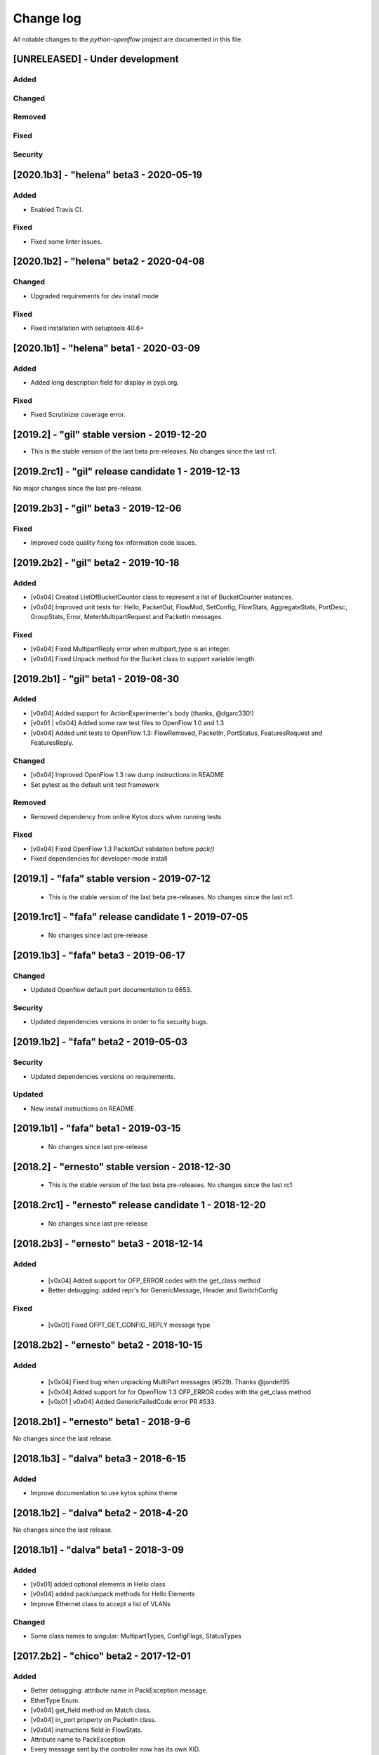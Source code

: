 ##########
Change log
##########
All notable changes to the `python-openflow` project are documented in this file.

[UNRELEASED] - Under development
********************************

Added
=====

Changed
=======

Removed
=======

Fixed
=====

Security
========

[2020.1b3] - "helena" beta3 - 2020-05-19
****************************************

Added
=====
- Enabled Travis CI.

Fixed
=====
- Fixed some linter issues.

[2020.1b2] - "helena" beta2 - 2020-04-08
****************************************

Changed
=======
- Upgraded requirements for `dev` install mode

Fixed
=====
- Fixed installation with setuptools 40.6+


[2020.1b1] - "helena" beta1 - 2020-03-09
****************************************

Added
=====
- Added long description field for display in pypi.org.

Fixed
=====
- Fixed Scrutinizer coverage error.


[2019.2] - "gil" stable version - 2019-12-20
*********************************************

- This is the stable version of the last beta pre-releases.
  No changes since the last rc1.

[2019.2rc1] - "gil" release candidate 1 - 2019-12-13
****************************************************

No major changes since the last pre-release.


[2019.2b3] - "gil" beta3 - 2019-12-06
*************************************

Fixed
=====
- Improved code quality fixing tox information code issues.

[2019.2b2] - "gil" beta2 - 2019-10-18
**************************************

Added
=====
- [v0x04] Created ListOfBucketCounter class to represent a list of
  BucketCounter instances.
- [v0x04] Improved unit tests for: Hello, PacketOut, FlowMod,
  SetConfig, FlowStats, AggregateStats, PortDesc, GroupStats,
  Error, MeterMultipartRequest and PacketIn messages.

Fixed
=====
- [v0x04] Fixed MultipartReply error when multipart_type is an integer.
- [v0x04] Fixed Unpack method for the Bucket class to support
  variable length.

[2019.2b1] - "gil" beta1 - 2019-08-30
**************************************

Added
=====
- [v0x04] Added support for ActionExperimenter's body (thanks, @dgarc330!)
- [v0x01 | v0x04] Added some raw test files to OpenFlow 1.0 and 1.3
- [v0x04] Added unit tests to OpenFlow 1.3: FlowRemoved, PacketIn, PortStatus,
  FeaturesRequest and FeaturesReply.

Changed
=======
- [v0x04] Improved OpenFlow 1.3 raw dump instructions in README
- Set pytest as the default unit test framework

Removed
=======
- Removed dependency from online Kytos docs when running tests

Fixed
=====
- [v0x04] Fixed OpenFlow 1.3 PacketOut validation before `pack()`
- Fixed dependencies for developer-mode install


[2019.1] - "fafa" stable version - 2019-07-12
*********************************************

 - This is the stable version of the last beta pre-releases.
   No changes since the last rc1.

[2019.1rc1] - "fafa" release candidate 1 - 2019-07-05
*****************************************************

 - No changes since last pre-release

[2019.1b3] - "fafa" beta3 - 2019-06-17
**************************************
Changed
=======
- Updated Openflow default port documentation to 6653.

Security
========
- Updated dependencies versions in order to fix security bugs.


[2019.1b2] - "fafa" beta2 - 2019-05-03
**************************************

Security
========
- Updated dependencies versions on requirements.

Updated
=======
- New install instructions on README.

[2019.1b1] - "fafa" beta1 - 2019-03-15
**************************************

 - No changes since last pre-release

[2018.2] - "ernesto" stable version - 2018-12-30
************************************************

 - This is the stable version of the last beta pre-releases.
   No changes since the last rc1.

[2018.2rc1] - "ernesto" release candidate 1 - 2018-12-20
********************************************************

 - No changes since last pre-release

[2018.2b3] - "ernesto" beta3 - 2018-12-14
***************************************

Added
=====
 - [v0x04] Added support for OFP_ERROR codes with the get_class method
 - Better debugging: added repr's for GenericMessage, Header and SwitchConfig

Fixed
=====
 - [v0x01] Fixed OFPT_GET_CONFIG_REPLY message type


[2018.2b2] - "ernesto" beta2 - 2018-10-15
***************************************
Added
=====
 - [v0x04] Fixed bug when unpacking MultiPart messages (#529). Thanks @jondef95
 - [v0x04] Added support for for OpenFlow 1.3 OFP_ERROR codes with the get_class method
 - [v0x01 | v0x04] Added GenericFailedCode error PR #533

[2018.2b1] - "ernesto" beta1 - 2018-9-6
***************************************
No changes since the last release.

[2018.1b3] - "dalva" beta3 - 2018-6-15
***************************************
Added
=====
- Improve documentation to use kytos sphinx theme

[2018.1b2] - "dalva" beta2 - 2018-4-20
***************************************
No changes since the last release.

[2018.1b1] - "dalva" beta1 - 2018-3-09
***************************************
Added
=====
- [v0x01] added optional elements in Hello class
- [v0x04] added pack/unpack methods for Hello Elements
- Improve Ethernet class to accept a list of VLANs

Changed
=======
- Some class names to singular: MultipartTypes, ConfigFlags, StatusTypes

[2017.2b2] - "chico" beta2 - 2017-12-01
***************************************
Added
=====
- Better debugging: attribute name in PackException message.
- EtherType Enum.
- [v0x04] get_field method on Match class.
- [v0x04] in_port property on PacketIn class.
- [v0x04] instructions field in FlowStats.
- Attribute name to PackException
- Every message sent by the controller now has its own XID.

Changed
=======
- Using EtherType enum items instead of hardcoded values.
- Default values for many v0x04 classes.
- Default values for many v0x01 classes.
- IPAddress class: Added netmask optional attribute on init.

Removed
=======
- Some unused test files.

Fixed
=====
- Performance issues related to deepcopy operations.
- Unpacking performance issues.
- [v0x04] Multipart message name.
- [v0x04] ErrorMessage unpack.
- [v0x04] ActionSetField.
- [v0x04] MultipartReply unpack.
- [v0x04] FlowStats unpack.
- [v0x04] get_size method of Actions.
- Several bug fixes.

[2017.2b1] - "chico" beta1 - 2017-09-19
***************************************
Added
=====
- OpenFlow Extensible Match structures.
- ARP packet pack/unpack support.
- 802.1q VLAN packet pack/unpack support.

Changed
=======
- Improved packet validation and unpacking.
- Yala substitutes Pylama as the main linter checker.
- Requirements files updated and restructured.

Removed
=======
- Unused and duplicated files.

Fixed
=====
- Some missing classes and elements were included.
- Some test fixes.
- Several bug fixes.


[2017.1] - "bethania" - 2017-07-06
**********************************
Changed
=======
- Documentation updated and improved.

Fixed
=====
- Some bug fixes.


[2017.1b3] - "bethania" beta3 - 2017-06-16
******************************************
Added
=====
- IPv4 packet pack/unpack support.

Changed
=======
- Raise ValueError if not using bytes (e.g. string) in BinaryData.
- Changed docs to show a dropdown button with all python-openflow releases.

Fixed
=====
- [v0x01] Fixed method to unpack error messages.
- documentation: fixed links and build warnings.
- A few bug fixes.


[2017.1b2] - "bethania" beta2 - 2017-05-05
******************************************
Added
=====
- Continuous integration, with Code Quality Score and test coverage.

Changed
=======
- Attributes with Python reserved names were renamed:
    - :code:`len` was renamed to :code:`length`
    - :code:`type` and :code:`property` received a prefix with the Class name.
- Enums of the OpenFlow structures changed to IntEnums, to make easier
  comparisons with integer values.
- Updated requirements.txt
- 'data' fields included for symmetric messages, like echo requests/replies.
- Documentation updated.

Removed
=======
- [v0x02] references, as it is not implemented yet.

Fixed
=====
- Pypi package is fixed and working.
- Several bug fixes.


[2017.1b1] - "bethania" beta1 - 2017-03-24
******************************************
Added
=====
- OF v0x04 - 1.3.5 - version support

Changed
=======
- v0x04
    - Finished implementation
    - Test improvements
- v0x01 - Numerous Fixes
- New and updated tests for 0x04
- OF v0x04 1.3.0 - Compliance fixes
- Test improvements
- Refactoring:
    - Use of Python 3.6 class attribute order preservation
    - New inheritance model, MetaStruct refactored
- Support for Python 3.6 and later
- Improved docs organization
- Added support to AggregationStats and FlowStats
- StatsRequest/Reply packing/unpacking
- Updated docs: install instructions
- Test improvements: fixes, refactoring.
- Refactoring: basic_types.py
- [v0x04] Adding multipart reply and request messages with tests
- Numerous 0x04 implementations
- Improved continuous integration
- v0x01 fixes
- Adding constant files to manage constants in NApps
- Moving foundation module to pyof root folder (same with tests)

[2016.2a1] - alpha1 - 2016-09-11
********************************
Changed
=======
- Enum fixes
- More detailed unpack error messages
- Refactoring: import classes instead of modules
- lint fixes and docs generation
- Pip support

[2016.1a1] - alpha1 - 2016-08-06
********************************
Changed
=======
- many doc and docstrings fixes and enhancements
    - from markdown to restructuredtext
    - doctests
- pypi
- code optimizations.
- many unittests added
- Pack, Unpack and GenericType refactor.
- added GenericBitMask class
- BitMask classes can behave like enums
- python3 compliance on MetaStruct inheritance declaration
- revision of bitmasks and enums
- fixes on enums and GenericStruct inheritance
- object equality comparison on Generic Types and Structs
- Refactor to accept Python basic types as messages attributes.
- Messages type conversion during the pack operation.
- Better documentation
- Several fixes, including GenericMessage pack method.
- Added ConstantTypeList and ListOf* classes
- Added BinaryData into packet in and out
- Added new basic types and new exceptions
- Changed message types from GenericStruct to GenericMessage
- Added FeaturesReply Class
- Validation on pack
- Fix Package setup
- Docs: added support for Sphinx
- new workflow for the project
    - Added explanation and figures to illustrate the workflow.
    - Added a special workflow to hotfix and security fix.
- better readme on contribute and hacking
    - added a test badge to readme
    - update LICENSE
- Numerous test improvements
    - Enable test on setup with setuptools
    - Added some files with OpenFlow binary data for testing
- added Port Status messages class and enums definitions
- added vendor message file and class implementation
- Recode to transform the project into a Python Project
- multiple stats messages implementations
- added requirements file.
- improvements to project structure
- added Project Structure section on README
- pack / unpack refactoring for compliance with OF v0x01
- added unit tests
- docstrings documentation improvements
- Test restructure
- Added MIT License
- several compilation fixes.
- package and imports structure refactoring.
- Added classes for flow statistics.
- Classes to improve Exception Handling
- refactoring to use python3 Enum class
- Added thread implementation for socket handle.
- Use of metaclasses for messages and structs implementation.
- Fixes on HELLO Packet implementation
- initial skeleton to implement introspection
- MessageGeneric class
- better readme and hacking instructions
- better organization on problem description
- added messages, todo and instructions

[2013.1a1] - Initial - 2013-08-06
*********************************
Added
=====
- initial implementation
- support for OF v0x01 messages building and parsing
